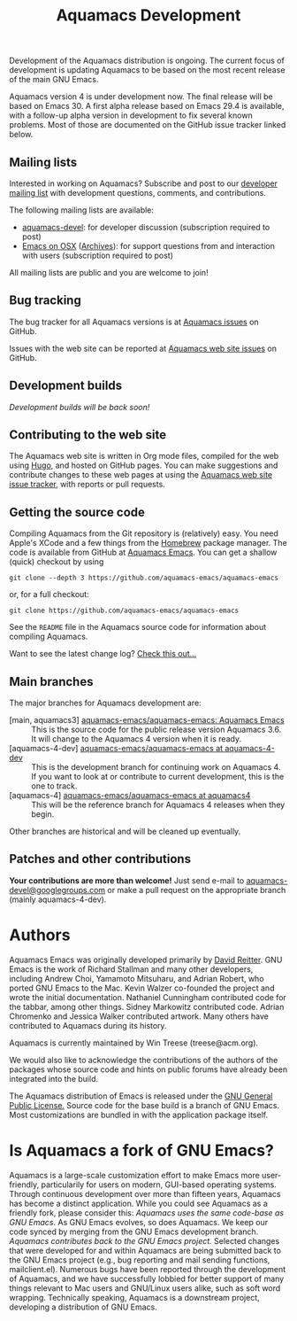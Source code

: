 #+TITLE: Aquamacs Development
#+URL: /development
#+ALIASES[]: /development.html /development.shtml

Development of the Aquamacs distribution is ongoing. The current focus of development is updating Aquamacs to be based on the most recent release of the main GNU Emacs.

Aquamacs version 4 is under development now. The final release will be based on Emacs 30.  A first alpha release based on Emacs 29.4 is available, with a follow-up alpha version in development to fix several known problems. Most of those are documented on the GitHub issue tracker linked below.

** Mailing lists
:PROPERTIES:
:CUSTOM_ID: mailing-lists
:END:
Interested in working on Aquamacs? Subscribe and post to our [[http://lists.aquamacs.org/mailman/listinfo.cgi/aquamacs-devel][developer mailing list]]  with development questions, comments, and contributions.

The following mailing lists are available:

- [[http://groups.google.com/group/aquamacs-devel][aquamacs-devel]]: for developer discussion (subscription required to post)
- [[http://email.esm.psu.edu/mailman/listinfo/macosx-emacs][Emacs on OSX]] ([[http://news.gmane.org/gmane.emacs.macintosh.osx][Archives]]): for support questions from and interaction with users (subscription
  required to post)

All mailing lists are public and you are welcome to join!
** Bug tracking
The bug tracker for all Aquamacs versions is at [[https://github.com/aquamacs-emacs/aquamacs-emacs/issues][Aquamacs issues]] on GitHub.

Issues with the web site can be reported at [[https://github.com/aquamacs-emacs/aquamacs-web-site/issues][Aquamacs web site issues]] on GitHub.

** Development builds
/Development builds will be back soon!/
** Contributing to the web site

The Aquamacs web site is written in Org mode files, compiled for the web using [[https://gohugo.io/][Hugo]], and hosted on GitHub pages. You can make suggestions and contribute changes to these web pages at
using the [[https://github.com/aquamacs-emacs/aquamacs-web-site/issues][Aquamacs web site issue tracker]], with reports or pull requests.

** Getting the source code

Compiling Aquamacs from the Git repository is (relatively) easy. You need Apple's XCode and a few things from the [[https://brew.sh/][Homebrew]] package manager.  The code is available from GitHub at [[https://github.com/aquamacs-emacs/aquamacs-emacs][Aquamacs Emacs]]. You can get a shallow (quick) checkout by using

~git clone --depth 3 https://github.com/aquamacs-emacs/aquamacs-emacs~

or, for a full checkout:

~git clone https://github.com/aquamacs-emacs/aquamacs-emacs~

See the ~README~ file in the Aquamacs source code for information about compiling Aquamacs.

Want to see the latest change log? [[/changelog-latest.html][Check this out...]]
** Main branches
The major branches for Aquamacs development are:

- [main, aquamacs3] [[https://github.com/aquamacs-emacs/aquamacs-emacs][aquamacs-emacs/aquamacs-emacs: Aquamacs Emacs]] :: This is the source code for the public release version Aquamacs 3.6. It will change to the Aquamacs 4 version when it is ready.
- [aquamacs-4-dev] [[https://github.com/aquamacs-emacs/aquamacs-emacs/tree/aquamacs-4-dev][aquamacs-emacs/aquamacs-emacs at aquamacs-4-dev]] :: This is the development branch for continuing work on Aquamacs 4. If you want to look at or contribute to current development, this is the one to track.
- [aquamacs-4] [[https://github.com/aquamacs-emacs/aquamacs-emacs/tree/aquamacs4][aquamacs-emacs/aquamacs-emacs at aquamacs4]]  :: This will be the reference branch for Aquamacs 4 releases when they begin.

Other branches are historical and will be cleaned up eventually.  
** Patches and other contributions
*Your contributions are more than welcome!* Just send e-mail to [[mailto:aquamacs-devel@googlegroups.com][aquamacs-devel@googlegroups.com]] or make a pull request on the appropriate branch (mainly aquamacs-4-dev).

* Authors
Aquamacs Emacs was originally developed primarily by [[http://www.david-reitter.com][David Reitter]]. GNU Emacs is the work of Richard Stallman and many other developers, including Andrew Choi, Yamamoto Mitsuharu, and Adrian Robert, who ported GNU Emacs to the Mac. Kevin Walzer co-founded the project and wrote the initial documentation. Nathaniel Cunningham contributed code for the tabbar, among other things. Sidney Markowitz contributed code. Adrian Chromenko and Jessica Walker contributed artwork. Many others have contributed to Aquamacs during its history.

Aquamacs is currently maintained by Win Treese (treese@acm.org).

We would also like to acknowledge the contributions of the authors of the packages whose source code and hints on public forums have already been integrated into the build.

The Aquamacs distribution of Emacs is released under the [[http://www.gnu.org/copyleft/gpl.html][GNU General Public License.]]  Source code for the base build is a branch of GNU Emacs. Most customizations are bundled in with the application package itself.

* Is Aquamacs a fork of GNU Emacs?
:PROPERTIES:
:CUSTOM_ID: is-aquamacs-a-fork-of-gnu-emacs
:END:
Aquamacs is a large-scale customization effort to make Emacs more user-friendly, particularily for users on modern, GUI-based operating systems. Through continuous development over more than fifteen years, Aquamacs has become a distinct application. While you could see Aquamacs as a friendly fork, please consider this: /Aquamacs uses the same code-base as GNU Emacs/. As GNU Emacs evolves, so does Aquamacs. We keep our code synced by merging from the GNU Emacs development branch.  /Aquamacs contributes back to the GNU Emacs project./ Selected changes that were developed for and within Aquamacs are being submitted back to the GNU Emacs project (e.g., bug reporting and mail sending functions, mailclient.el). Numerous bugs have been reported through the development of Aquamacs, and we have successfully lobbied for better support of many things relevant to Mac users and GNU/Linux users alike, such as soft word wrapping. Technically speaking, Aquamacs is a downstream project, developing a distribution of GNU Emacs.
